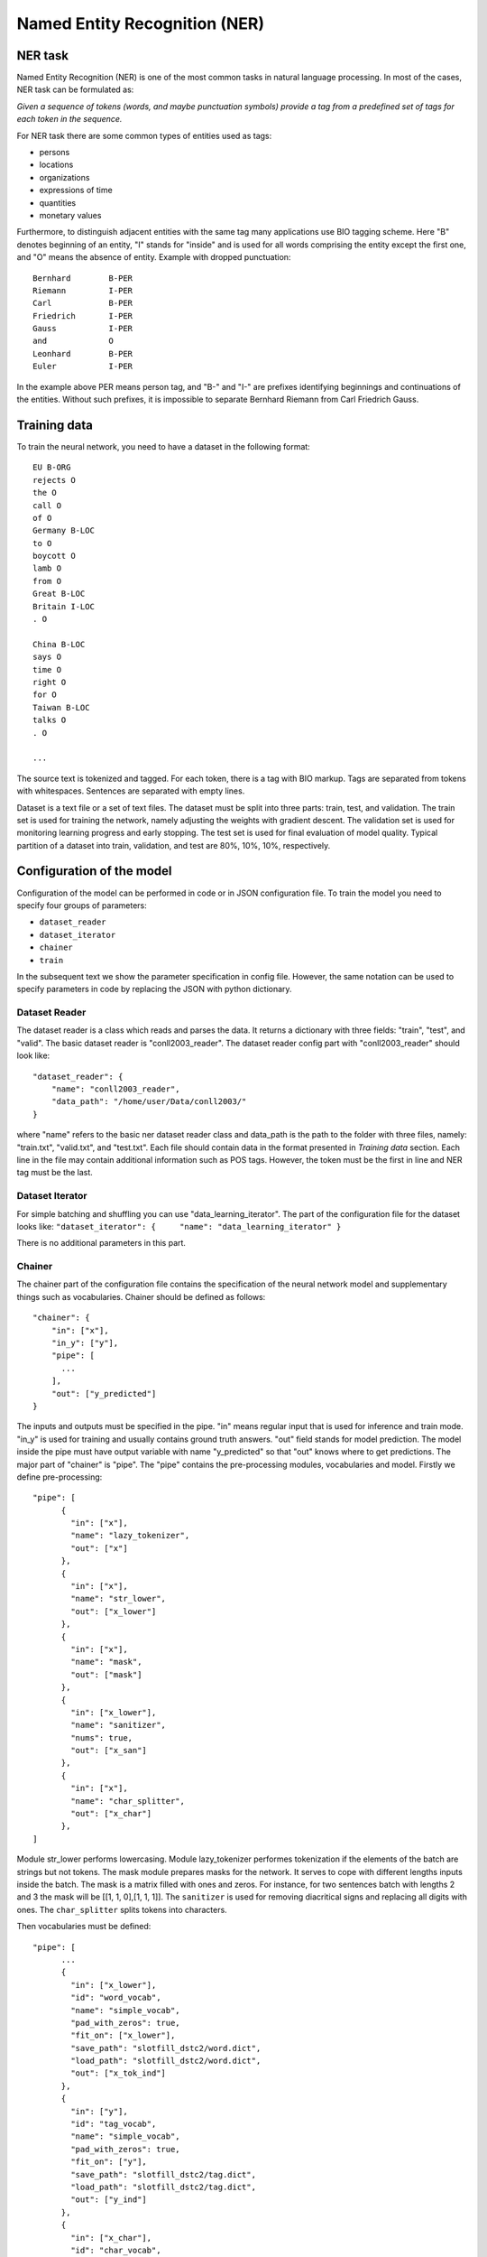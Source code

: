 Named Entity Recognition (NER)
==============================

NER task
--------

Named Entity Recognition (NER) is one of the most common tasks in
natural language processing. In most of the cases, NER task can be
formulated as:

*Given a sequence of tokens (words, and maybe punctuation symbols)
provide a tag from a predefined set of tags for each token in the
sequence.*

For NER task there are some common types of entities used as tags:

- persons
- locations
- organizations
- expressions of time
- quantities
- monetary values

Furthermore, to distinguish adjacent entities with the same tag many
applications use BIO tagging scheme. Here "B" denotes beginning of an
entity, "I" stands for "inside" and is used for all words comprising the
entity except the first one, and "O" means the absence of entity.
Example with dropped punctuation:

::

    Bernhard        B-PER
    Riemann         I-PER
    Carl            B-PER
    Friedrich       I-PER
    Gauss           I-PER
    and             O
    Leonhard        B-PER
    Euler           I-PER

In the example above PER means person tag, and "B-" and "I-" are
prefixes identifying beginnings and continuations of the entities.
Without such prefixes, it is impossible to separate Bernhard Riemann
from Carl Friedrich Gauss.

Training data
-------------

To train the neural network, you need to have a dataset in the following
format:

::

    EU B-ORG
    rejects O
    the O
    call O
    of O
    Germany B-LOC
    to O
    boycott O
    lamb O
    from O
    Great B-LOC
    Britain I-LOC
    . O

    China B-LOC
    says O
    time O
    right O
    for O
    Taiwan B-LOC
    talks O
    . O

    ...

The source text is tokenized and tagged. For each token, there is a tag
with BIO markup. Tags are separated from tokens with whitespaces.
Sentences are separated with empty lines.

Dataset is a text file or a set of text files. The dataset must be split
into three parts: train, test, and validation. The train set is used for
training the network, namely adjusting the weights with gradient
descent. The validation set is used for monitoring learning progress and
early stopping. The test set is used for final evaluation of model
quality. Typical partition of a dataset into train, validation, and test
are 80%, 10%, 10%, respectively.

Configuration of the model
--------------------------

Configuration of the model can be performed in code or in JSON
configuration file. To train the model you need to specify four groups
of parameters:

-  ``dataset_reader``
-  ``dataset_iterator``
-  ``chainer``
-  ``train``

In the subsequent text we show the parameter specification in config
file. However, the same notation can be used to specify parameters in
code by replacing the JSON with python dictionary.

Dataset Reader
~~~~~~~~~~~~~~

The dataset reader is a class which reads and parses the data. It
returns a dictionary with three fields: "train", "test", and "valid".
The basic dataset reader is "conll2003\_reader". The dataset reader
config part with "conll2003\_reader" should look like:

::

    "dataset_reader": {
        "name": "conll2003_reader",
        "data_path": "/home/user/Data/conll2003/"
    } 

where "name" refers to the basic ner dataset reader class and data\_path
is the path to the folder with three files, namely: "train.txt",
"valid.txt", and "test.txt". Each file should contain data in the format
presented in *Training data* section. Each line in the file may contain
additional information such as POS tags. However, the token must be the
first in line and NER tag must be the last.

Dataset Iterator
~~~~~~~~~~~~~~~~

For simple batching and shuffling you can use
"data\_learning\_iterator". The part of the configuration file for the
dataset looks like:
``"dataset_iterator": {     "name": "data_learning_iterator" }``

There is no additional parameters in this part.

Chainer
~~~~~~~

The chainer part of the configuration file contains the specification of
the neural network model and supplementary things such as vocabularies.
Chainer should be defined as follows:

::

    "chainer": {
        "in": ["x"],
        "in_y": ["y"],
        "pipe": [
          ...
        ],
        "out": ["y_predicted"]
    }

The inputs and outputs must be specified in the pipe. "in" means regular
input that is used for inference and train mode. "in\_y" is used for
training and usually contains ground truth answers. "out" field stands
for model prediction. The model inside the pipe must have output
variable with name "y\_predicted" so that "out" knows where to get
predictions. The major part of "chainer" is "pipe". The "pipe" contains
the pre-processing modules, vocabularies and model. Firstly we define
pre-processing:

::

    "pipe": [
          {
            "in": ["x"],
            "name": "lazy_tokenizer",
            "out": ["x"]
          },
          {
            "in": ["x"],
            "name": "str_lower",
            "out": ["x_lower"]
          },
          {
            "in": ["x"],
            "name": "mask",
            "out": ["mask"]
          },
          {
            "in": ["x_lower"],
            "name": "sanitizer",
            "nums": true,
            "out": ["x_san"]
          },
          {
            "in": ["x"],
            "name": "char_splitter",
            "out": ["x_char"]
          },
    ]

Module str\_lower performs lowercasing. Module lazy\_tokenizer performes
tokenization if the elements of the batch are strings but not tokens.
The mask module prepares masks for the network. It serves to cope with
different lengths inputs inside the batch. The mask is a matrix filled
with ones and zeros. For instance, for two sentences batch with lengths
2 and 3 the mask will be [[1, 1, 0],[1, 1, 1]]. The ``sanitizer`` is
used for removing diacritical signs and replacing all digits with ones.
The ``char_splitter`` splits tokens into characters.

Then vocabularies must be defined:

::

    "pipe": [
          ...
          {
            "in": ["x_lower"],
            "id": "word_vocab",
            "name": "simple_vocab",
            "pad_with_zeros": true,
            "fit_on": ["x_lower"],
            "save_path": "slotfill_dstc2/word.dict",
            "load_path": "slotfill_dstc2/word.dict",
            "out": ["x_tok_ind"]
          },
          {
            "in": ["y"],
            "id": "tag_vocab",
            "name": "simple_vocab",
            "pad_with_zeros": true,
            "fit_on": ["y"],
            "save_path": "slotfill_dstc2/tag.dict",
            "load_path": "slotfill_dstc2/tag.dict",
            "out": ["y_ind"]
          },
          {
            "in": ["x_char"],
            "id": "char_vocab",
            "name": "char_vocab",
            "pad_with_zeros": true,
            "fit_on": ["x_char"],
            "save_path": "ner_conll2003/char.dict",
            "load_path": "ner_conll2003/char.dict",
            "out": ["x_char_ind"]
          },
          ...
    ]

Parameters for vocabulary are:

-  ``id`` - the name of the vocabulary which will be used in other
   models
-  ``name`` - equal to ``"simple_vocab"`` or ``"char_vocab"`` for
   character level
-  ``fit_on`` - on which data part of the data the vocabulary should
   be fitted (built), possible options are ["x"] or ["y"]
-  ``save_path`` - path to a new file to save the vocabulary
-  ``load_path`` - path to an existing vocabulary (ignored if there
   is no files)
-  ``pad_with_zeros``: whether to pad the resulting index array with
   zeros or not

Vocabularies are used for holding sets of tokens, tags, or characters.
They assign indices to elements of given sets an allow conversion from
tokens to indices and vice versa. Conversion of such kind is needed to
perform lookup in embeddings matrices and compute cross-entropy between
predicted probabilities and target values. For each vocabulary
"simple\_vocab" model is used. "fit\_on" parameter defines on which part
of the data the vocabulary is built. ["x"] stands for the x part of the
data (tokens) and ["y"] stands for the y part (tags). We can also
assemble character-level vocabularies by changing the value of "level"
parameter: "char" instead of "token".

Then the embeddings must be initialized along with embedding matrices:

::

    "pipe": [
        ...
        {
            "in": ["x_san"],
            "id": "glove_emb",
            "name": "glove",
            "pad_zero": true,
            "load_path": "embeddings/glove.6B.100d.txt",
            "out": ["x_emb"]
        },
        {
            "id": "embeddings",
            "name": "emb_mat_assembler",
            "embedder": "#glove_emb",
            "vocab": "#word_vocab"
          },
          {
            "id": "embeddings_char",
            "name": "emb_mat_assembler",
            "character_level": true,
            "emb_dim": 32,
            "embedder": "#glove_emb",
            "vocab": "#char_vocab"
        },
        ...
    ]

The component ``glove_emb`` creates an embedder from GloVe embeddings.
It can be used as a source for the network or the embedding matrix can
be assembled with ``emb_mat_assembler``. The character level embeddings
can be assembled with the source embedder two.

Then the network is defined by the following part of JSON config:

::

    "pipe": [
        ...
        {
            "in": ["x_emb", "mask", "x_char_ind", "cap"],
            "in_y": ["y_ind"],
            "out": ["y_predicted"],
            "name": "ner",
            "main": true,
            "token_emb_dim": "#glove_emb.dim",
            "n_hidden_list": [128],
            "net_type": "rnn",
            "cell_type": "lstm",
            "use_cudnn_rnn": true,
            "n_tags": "#tag_vocab.len",
            "capitalization_dim": "#capitalization.dim",
            "char_emb_dim": "#embeddings_char.dim",
            "save_path": "ner_conll2003/model_no_pos",
            "load_path": "ner_conll2003/model_no_pos",
            "char_emb_mat": "#embeddings_char.emb_mat",
            "use_crf": true,
            "use_batch_norm": true,
            "embeddings_dropout": true,
            "top_dropout": true,
            "intra_layer_dropout": true,
            "l2_reg": 0,
            "learning_rate": 1e-2,
            "dropout_keep_prob": 0.7
        },
        ...
    ]

All network parameters are:

-  ``in`` - inputs to be taken from the shared memory. Treated as x. They are used both during the training and inference.
-  ``in_y`` - the target or y input to be taken from shared memory. This input is used during the training.
-  ``name`` - the name of the model to be used. In this case we use 'ner' model originally imported from
   ``deeppavlov.models.ner``. We use only 'ner' name relying on the @registry decorator.
-  ``main`` - (reserved for future use) a boolean parameter defining whether this is the main model.
-  ``save_path`` - path to the new file where the model will be saved
-  ``load_path`` - path to a pretrained model from where it will be loaded.

Other parameters are described in :doc:`NerNetwork </apiref/models/ner>` class.

The output of the network are indices of tags predicted by the network.
They must be converted back to the tag strings. This operation is
performed by already created vocabulary:

::

    "pipe": [
        ...
          {
            "ref": "tag_vocab",
            "in": ["y_predicted"],
            "out": ["tags"]
          }
        ...

In this part of config reusing pattern is used. The ``ref`` parameter
serves to refer to already existing component via ``id``. This part also
illustrate omidirectionality of the vocabulary. When strings are passed
to the vocab, it convert them into indices. When the indices are passed
to the vocab, they are converted to the tag strings.

You can see all parts together in ``deeeppavlov/configs/ner/ner_conll2003.json``.

Train and use the model
-----------------------

Please see an example of training a NER model and using it for
prediction:

.. code:: python

    import json
    from deeppavlov.core.commands.infer import build_model_from_config
    from deeppavlov.core.commands.train import train_model_from_config

    PIPELINE_CONFIG_PATH = 'deeppavlov/configs/ner/ner_ontonotes.json'
    with open(PIPELINE_CONFIG_PATH) as f:
        config = json.load(f)
    train_model_from_config(PIPELINE_CONFIG_PATH)
    ner_model = build_model_from_config(config)
    ner_model(['Computer Sciences Corp. is close to making final an agreement to buy Cleveland Consulting Associates'])

This example assumes that the working directory is deeppavlov.

OntoNotes NER
-------------

A pre-trained model for solving OntoNotes task can be used as following:

.. code:: python

    import json
    from deeppavlov.core.commands.infer import build_model_from_config
    from deeppavlov.core.commands.train import train_model_from_config

    PIPELINE_CONFIG_PATH = 'deeppavlov/configs/ner/ner_ontonotes.json'
    with open(PIPELINE_CONFIG_PATH) as f:
        config = json.load(f)
    train_model_from_config(PIPELINE_CONFIG_PATH)
    ner_model = build_model_from_config(config)
    ner_model(['Computer Sciences Corp. is close to making final an agreement to buy Cleveland Consulting Associates'])

Or from command line:

.. code:: bash

    python deeppavlov/deep.py interact deeppavlov/configs/ner/ner_ontonotes.json

Since the model is built with cuDNN version of LSTM, the GPU along with
installed cuDNN library needed to run this model. The F1 scores of this
model on test part of OntoNotes is presented in table below.

+--------------------------------+--------------------+
| Model                          | F1 score           |
+================================+====================+
| DeepPavlov                     | **87.07** ± 0.21   |
+--------------------------------+--------------------+
| Strubell at al. (2017) [1]     | 86.84 ± 0.19       |
+--------------------------------+--------------------+
| Chiu and Nichols (2016) [2]    | 86.19 ± 0.25       |
+--------------------------------+--------------------+
| Spacy                          | 85.85              |
+--------------------------------+--------------------+
| Durrett and Klein (2014) [3]   | 84.04              |
+--------------------------------+--------------------+
| Ratinov and Roth (2009) [4]    | 83.45              |
+--------------------------------+--------------------+

Scores by entity type are presented in the table below:

+-----------------+------------+
| Tag             | F1 score   |
+=================+============+
| TOTAL           | 87.07      |
+-----------------+------------+
| CARDINAL        | 82.80      |
+-----------------+------------+
| DATE            | 84.87      |
+-----------------+------------+
| EVENT           | 68.39      |
+-----------------+------------+
| FAC             | 68.07      |
+-----------------+------------+
| GPE             | 94.61      |
+-----------------+------------+
| LANGUAGE        | 62.91      |
+-----------------+------------+
| LAW             | 48.27      |
+-----------------+------------+
| LOC             | 72.39      |
+-----------------+------------+
| MONEY           | 87.79      |
+-----------------+------------+
| NORP            | 94.27      |
+-----------------+------------+
| ORDINAL         | 79.53      |
+-----------------+------------+
| ORG             | 85.59      |
+-----------------+------------+
| PERCENT         | 89.41      |
+-----------------+------------+
| PERSON          | 91.67      |
+-----------------+------------+
| PRODUCT         | 58.90      |
+-----------------+------------+
| QUANTITY        | 77.93      |
+-----------------+------------+
| TIME            | 62.50      |
+-----------------+------------+
| WORK\_OF\_ART   | 53.17      |
+-----------------+------------+

Results
-------

The NER network component reproduces the architecture from the paper
"*Application of a Hybrid Bi-LSTM-CRF model to the task of Russian Named
Entity Recognition*\ " https://arxiv.org/pdf/1709.09686.pdf, which is
inspired by LSTM+CRF architecture from
https://arxiv.org/pdf/1603.01360.pdf.

Bi-LSTM architecture of NER network was tested on three datasets: -
Gareev corpus [5] (obtainable by request to authors) - FactRuEval 2016
[6] - Persons-1000 [7]

The F1 measure for our model along with the results of other published
solutions are provided in the table below:

+-------------------------+--------------------+----------------+-------------------+
| Models                  | Gareev’s dataset   | Persons-1000   | FactRuEval 2016   |
+=========================+====================+================+===================+
| Gareev et al. [5]       | 75.05              |                |                   |
+-------------------------+--------------------+----------------+-------------------+
| Malykh et al. [8]       | 62.49              |                |                   |
+-------------------------+--------------------+----------------+-------------------+
| Trofimov [13]           |                    | 95.57          |                   |
+-------------------------+--------------------+----------------+-------------------+
| Rubaylo et al. [9]      |                    |                | 78.13             |
+-------------------------+--------------------+----------------+-------------------+
| Sysoev et al. [10]      |                    |                | 74.67             |
+-------------------------+--------------------+----------------+-------------------+
| Ivanitsky et al. [11]   |                    |                | **87.88**         |
+-------------------------+--------------------+----------------+-------------------+
| Mozharova et al. [12]   |                    | 97.21          |                   |
+-------------------------+--------------------+----------------+-------------------+
| Our (Bi-LSTM+CRF)       | **87.17**          | **99.26**      | 82.10             |
+-------------------------+--------------------+----------------+-------------------+

To run Russian NER model use the following code:

.. code:: python

    from deeppavlov.core.commands.infer import build_model_from_config
    from deeppavlov.download import deep_download
    import json
    PIPELINE_CONFIG_PATH = 'deeppavlov/configs/ner/ner_rus.json'
    with open(PIPELINE_CONFIG_PATH) as f:
        config = json.load(f)
    deep_download(['-c', PIPELINE_CONFIG_PATH])
    ner_model = build_model_from_config(config)
    ner_model(['Компания « Андэк » , специализирующаяся на решениях для обеспечения безопасности бизнеса , сообщила о том , что Вячеслав Максимов , заместитель генерального директора компании , возглавил направление по оптимизации процессов управления информационной безопасностью '])

Since the model is built with cuDNN version of LSTM, the GPU along with
installed cuDNN library needed to run this model.

Literature
----------

[1] - Strubell at al. (2017) Strubell, Emma, et al. "Fast and accurate
entity recognition with iterated dilated convolutions." Proceedings of
the 2017 Conference on Empirical Methods in Natural Language Processing.
2017.

[2] - Jason PC Chiu and Eric Nichols. 2016. Named entity recognition
with bidirectional lstm-cnns. Transactions of the Association for
Computational Linguistics, 4:357–370.

[3] - Greg Durrett and Dan Klein. 2014. A joint model for entity
analysis: Coreference, typing and linking. Transactions of the
Association for Computational Linguistics, 2:477–490.

[4] - Lev Ratinov and Dan Roth. 2009. Design challenges and
misconceptions in named entity recognition. In Proceedings of the
Thirteenth Conference on Computational Natural Language Learning, pages
147–155. Association for Computational Linguistics.

[5] - Rinat Gareev, Maksim Tkachenko, Valery Solovyev, Andrey
Simanovsky, Vladimir Ivanov: Introducing Baselines for Russian Named
Entity Recognition. Computational Linguistics and Intelligent Text
Processing, 329 -- 342 (2013).

[6] - https://github.com/dialogue-evaluation/factRuEval-2016

[7] -
http://ai-center.botik.ru/Airec/index.php/ru/collections/28-persons-1000

[8] - Malykh, Valentin, and Alexey Ozerin. "Reproducing Russian NER
Baseline Quality without Additional Data." CDUD@ CLA. 2016.

[9] - Rubaylo A. V., Kosenko M. Y.: Software utilities for natural
language information retrievial. Almanac of modern science and
education, Volume 12 (114), 87 – 92.(2016)

[10] - Sysoev A. A., Andrianov I. A.: Named Entity Recognition in
Russian: the Power of Wiki-Based Approach. dialog-21.ru

[11] - Ivanitskiy Roman, Alexander Shipilo, Liubov Kovriguina: Russian
Named Entities Recognition and Classification Using Distributed Word and
Phrase Representations. In SIMBig, 150 – 156. (2016).

[12] - Mozharova V., Loukachevitch N.: Two-stage approach in Russian
named entity recognition. In Intelligence, Social Media and Web (ISMW
FRUCT), 2016 International FRUCT Conference, 1 – 6 (2016)

[13] - Trofimov, I.V.: Person name recognition in news articles based on
the persons- 1000/1111-F collections. In: 16th All-Russian Scientific C
onference Digital Libraries: Advanced Methods and Technologies, Digital
Collections, RCDL 2014,pp. 217 – 221 (2014).
